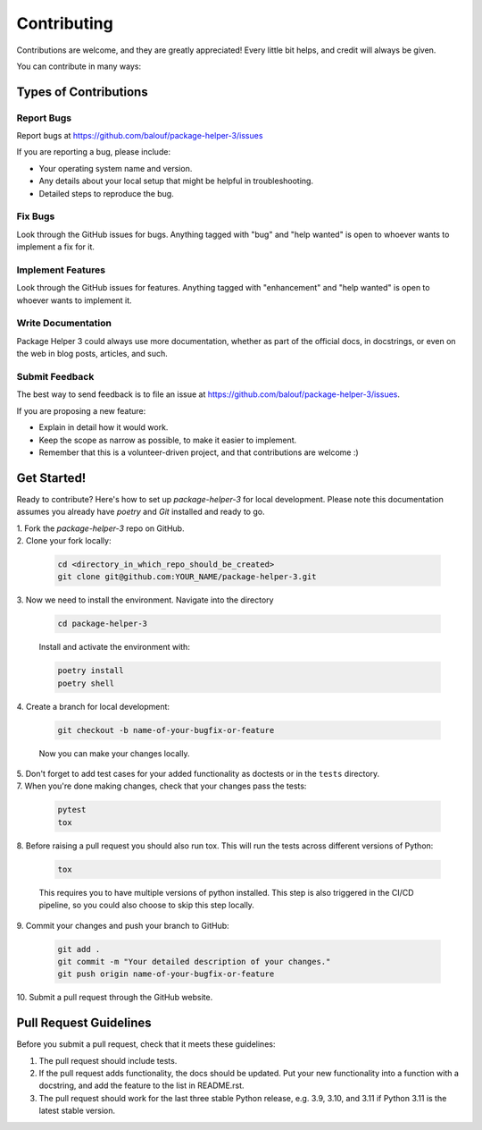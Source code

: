 ============
Contributing
============

Contributions are welcome, and they are greatly appreciated! Every little bit
helps, and credit will always be given.

You can contribute in many ways:

Types of Contributions
----------------------

Report Bugs
~~~~~~~~~~~

Report bugs at https://github.com/balouf/package-helper-3/issues

If you are reporting a bug, please include:

* Your operating system name and version.
* Any details about your local setup that might be helpful in troubleshooting.
* Detailed steps to reproduce the bug.

Fix Bugs
~~~~~~~~

Look through the GitHub issues for bugs. Anything tagged with "bug"
and "help wanted" is open to whoever wants to implement a fix for it.

Implement Features
~~~~~~~~~~~~~~~~~~

Look through the GitHub issues for features. Anything tagged with "enhancement"
and "help wanted" is open to whoever wants to implement it.

Write Documentation
~~~~~~~~~~~~~~~~~~~

Package Helper 3 could always use more documentation, whether as part of
the official docs, in docstrings, or even on the web in blog posts, articles,
and such.

Submit Feedback
~~~~~~~~~~~~~~~

The best way to send feedback is to file an issue at
https://github.com/balouf/package-helper-3/issues.

If you are proposing a new feature:

* Explain in detail how it would work.
* Keep the scope as narrow as possible, to make it easier to implement.
* Remember that this is a volunteer-driven project, and that contributions
  are welcome :)

Get Started!
------------

Ready to contribute? Here's how to set up `package-helper-3` for local
development. Please note this documentation assumes you already have
`poetry` and `Git` installed and ready to go.

| 1. Fork the `package-helper-3` repo on GitHub.

| 2. Clone your fork locally:

   .. code-block:: bash

        cd <directory_in_which_repo_should_be_created>
        git clone git@github.com:YOUR_NAME/package-helper-3.git


| 3. Now we need to install the environment. Navigate into the directory

   .. code-block:: bash

       cd package-helper-3

   Install and activate the environment with:

   .. code-block:: bash

        poetry install
        poetry shell

| 4. Create a branch for local development:

   .. code-block:: bash

        git checkout -b name-of-your-bugfix-or-feature

   Now you can make your changes locally.


| 5. Don't forget to add test cases for your added functionality as doctests or in the ``tests`` directory.

| 7. When you're done making changes, check that your changes pass the tests:

   .. code-block:: bash

        pytest
        tox

| 8. Before raising a pull request you should also run tox. This will run the
   tests across different versions of Python:

   .. code-block:: bash

        tox

   This requires you to have multiple versions of python installed.
   This step is also triggered in the CI/CD pipeline, so you could also choose to skip this
   step locally.

| 9. Commit your changes and push your branch to GitHub:

   .. code-block:: bash

        git add .
        git commit -m "Your detailed description of your changes."
        git push origin name-of-your-bugfix-or-feature

| 10. Submit a pull request through the GitHub website.

Pull Request Guidelines
---------------------------

Before you submit a pull request, check that it meets these guidelines:

1. The pull request should include tests.

2. If the pull request adds functionality, the docs should be updated. Put your
   new functionality into a function with a docstring, and add the feature to
   the list in README.rst.

3. The pull request should work for the last three stable Python release, e.g. 3.9, 3.10, and 3.11 if Python 3.11 is the latest stable version.
